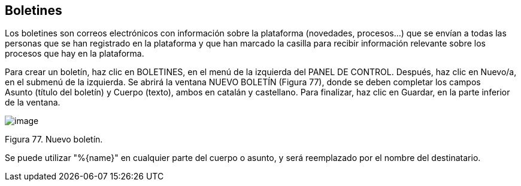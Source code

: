 [[h.2ce457m]]
== Boletines

Los boletines son correos electrónicos con información sobre la plataforma (novedades, procesos...) que se envían a todas las personas que se han registrado en la plataforma y que han marcado la casilla para recibir información relevante sobre los procesos que hay en la plataforma.

Para crear un boletín, haz clic en BOLETINES, en el menú de la izquierda del PANEL DE CONTROL. Después, haz clic en Nuevo/a, en el submenú de la izquierda. Se abrirá la ventana NUEVO BOLETÍN (Figura 77), donde se deben completar los campos Asunto (título del boletín) y Cuerpo (texto), ambos en catalán y castellano. Para finalizar, haz clic en Guardar, en la parte inferior de la ventana.

image:images/image26.png[image]

Figura 77. Nuevo boletín.

Se puede utilizar "%\{name}" en cualquier parte del cuerpo o asunto, y será reemplazado por el nombre del destinatario.
